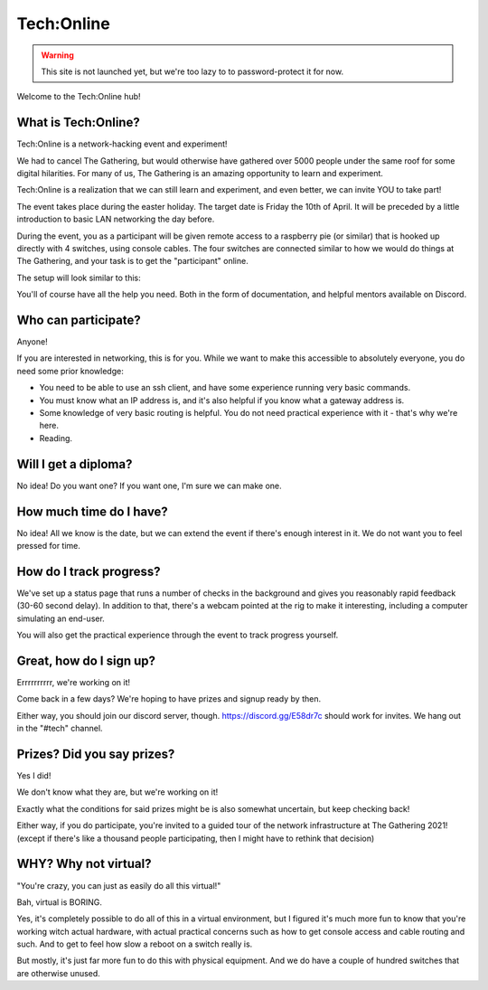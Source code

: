 ===========
Tech:Online
===========

.. warning::

   This site is not launched yet, but we're too lazy to to password-protect
   it for now.

Welcome to the Tech:Online hub! 

What is Tech:Online?
====================

Tech:Online is a network-hacking event and experiment!

We had to cancel The Gathering, but would otherwise have gathered over 5000
people under the same roof for some digital hilarities. For many of us, The
Gathering is an amazing opportunity to learn and experiment.

Tech:Online is a realization that we can still learn and experiment, and
even better, we can invite YOU to take part!

The event takes place during the easter holiday. The target date is Friday
the 10th of April. It will be preceded by a little introduction to basic
LAN networking the day before.

During the event, you as a participant will be given remote access to a
raspberry pie (or similar) that is hooked up directly with 4 switches,
using console cables. The four switches are connected similar to how we
would do things at The Gathering, and your task is to get the "participant"
online.

The setup will look similar to this:

.. image:: pic1.jpg
   :width: 50%

You'll of course have all the help you need. Both in the form of
documentation, and helpful mentors available on Discord.

Who can participate?
====================

Anyone!

If you are interested in networking, this is for you. While we want to make
this accessible to absolutely everyone, you do need some prior knowledge:

- You need to be able to use an ssh client, and have some experience
  running very basic commands.
- You must know what an IP address is, and it's also helpful if you know
  what a gateway address is.
- Some knowledge of very basic routing is helpful. You do not need
  practical experience with it - that's why we're here.
- Reading.

Will I get a diploma?
=====================

No idea! Do you want one? If you want one, I'm sure we can make one.

How much time do I have?
========================

No idea! All we know is the date, but we can extend the event if there's
enough interest in it. We do not want you to feel pressed for time.

How do I track progress?
========================

We've set up a status page that runs a number of checks in the background
and gives you reasonably rapid feedback (30-60 second delay). In addition
to that, there's a webcam pointed at the rig to make it interesting,
including a computer simulating an end-user.

You will also get the practical experience through the event to track
progress yourself.

Great, how do I sign up?
========================

Errrrrrrrrr, we're working on it!

Come back in a few days? We're hoping to have prizes and signup ready by
then.

Either way, you should join our discord server, though.
https://discord.gg/E58dr7c should work for invites. We hang out in the
"#tech" channel.

Prizes? Did you say prizes?
===========================

Yes I did!

We don't know what they are, but we're working on it!

Exactly what the conditions for said prizes might be is also somewhat
uncertain, but keep checking back!

Either way, if you do participate, you're invited to a guided tour of the
network infrastructure at The Gathering 2021! (except if there's like a
thousand people participating, then I might have to rethink that decision)

WHY? Why not virtual?
=====================

"You're crazy, you can just as easily do all this virtual!"

Bah, virtual is BORING.

Yes, it's completely possible to do all of this in a virtual environment,
but I figured it's much more fun to know that you're working witch actual
hardware, with actual practical concerns such as how to get console access
and cable routing and such. And to get to feel how slow a reboot on a
switch really is.

But mostly, it's just far more fun to do this with physical equipment. And
we do have a couple of hundred switches that are otherwise unused.
